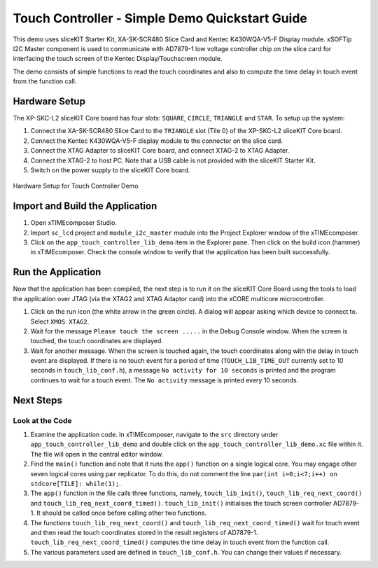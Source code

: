 Touch Controller - Simple Demo Quickstart Guide 
=============================================== 

.. _Slicekit_TouchController_Simple_Demo_Quickstart: 

This demo uses sliceKIT Starter Kit, XA-SK-SCR480 Slice Card and Kentec K430WQA-V5-F Display module. xSOFTip I2C Master component is used to communicate with AD7879-1 low voltage controller chip on the slice card for interfacing the touch screen of the Kentec Display/Touchscreen module. 

The demo consists of simple functions to read the touch coordinates and also to compute the time delay in touch event from the function call. 

Hardware Setup 
++++++++++++++ 

The XP-SKC-L2 sliceKIT Core board has four slots: ``SQUARE``, ``CIRCLE``, ``TRIANGLE`` and ``STAR``. 
To setup up the system: 

#. Connect the XA-SK-SCR480 Slice Card to the ``TRIANGLE`` slot (Tile 0) of the XP-SKC-L2 sliceKIT Core board. 
#. Connect the Kentec K430WQA-V5-F display module to the connector on the slice card. 
#. Connect the XTAG Adapter to sliceKIT Core board, and connect XTAG-2 to XTAG Adapter. 
#. Connect the XTAG-2 to host PC. Note that a USB cable is not provided with the sliceKIT Starter Kit. 
#. Switch on the power supply to the sliceKIT Core board. 

.. figure:: images/hardware_setup.jpg 
   :align: center 

   Hardware Setup for Touch Controller Demo 

Import and Build the Application 
++++++++++++++++++++++++++++++++ 

#. Open xTIMEcomposer Studio. 
#. Import ``sc_lcd`` project and ``module_i2c_master`` module into the Project Explorer window of the xTIMEcomposer. 
#. Click on the ``app_touch_controller_lib_demo`` item in the Explorer pane. Then click on the build icon (hammer) in xTIMEcomposer. Check the console window to verify that the application has been built successfully. 

Run the Application 
+++++++++++++++++++ 

Now that the application has been compiled, the next step is to run it on the sliceKIT Core Board using the tools to load the application over JTAG (via the XTAG2 and XTAG Adaptor card) into the xCORE multicore microcontroller. 

#. Click on the run icon (the white arrow in the green circle). A dialog will appear asking which device to connect to. Select ``XMOS XTAG2``. 
#. Wait for the message ``Please touch the screen .....`` in the Debug Console window. When the screen is touched, the touch coordinates are displayed. 
#. Wait for another message. When the screen is touched again, the touch coordinates along with the delay in touch event are displayed. If there is no touch event for a period of time (``TOUCH_LIB_TIME_OUT`` currently set to 10 seconds in ``touch_lib_conf.h``), a message ``No activity for 10 seconds`` is printed and the program continues to wait for a touch event. The ``No activity`` message is printed every 10 seconds. 

Next Steps 
++++++++++ 

Look at the Code 
................ 

#. Examine the application code. In xTIMEcomposer, navigate to the ``src`` directory under ``app_touch_controller_lib_demo`` and double click on the ``app_touch_controller_lib_demo.xc`` file within it. The file will open in the central editor window. 
#. Find the ``main()`` function and note that it runs the ``app()`` function on a single logical core. You may engage other seven logical cores using ``par`` replicator. To do this, do not comment the line ``par(int i=0;i<7;i++) on stdcore[TILE]: while(1);``. 
#. The ``app()`` function in the file calls three functions, namely, ``touch_lib_init()``, ``touch_lib_req_next_coord()`` and ``touch_lib_req_next_coord_timed()``. ``touch_lib_init()`` initialises the touch screen controller AD7879-1. It should be called once before calling other two functions. 
#. The functions ``touch_lib_req_next_coord()`` and ``touch_lib_req_next_coord_timed()`` wait for touch event and then read the touch coordinates stored in the result registers of AD7879-1. ``touch_lib_req_next_coord_timed()`` computes the time delay in touch event from the function call. 
#. The various parameters used are defined in ``touch_lib_conf.h``. You can change their values if necessary. 


